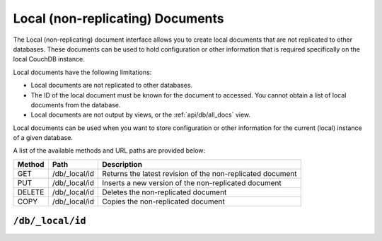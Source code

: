 .. Licensed under the Apache License, Version 2.0 (the "License"); you may not
.. use this file except in compliance with the License. You may obtain a copy of
.. the License at
..
..   http://www.apache.org/licenses/LICENSE-2.0
..
.. Unless required by applicable law or agreed to in writing, software
.. distributed under the License is distributed on an "AS IS" BASIS, WITHOUT
.. WARRANTIES OR CONDITIONS OF ANY KIND, either express or implied. See the
.. License for the specific language governing permissions and limitations under
.. the License.

.. _api/local:

=================================
Local (non-replicating) Documents
=================================

The Local (non-replicating) document interface allows you to create
local documents that are not replicated to other databases. These
documents can be used to hold configuration or other information that is
required specifically on the local CouchDB instance.

Local documents have the following limitations:

-  Local documents are not replicated to other databases.

-  The ID of the local document must be known for the document to
   accessed. You cannot obtain a list of local documents from the
   database.

-  Local documents are not output by views, or the :ref:`api/db/all_docs` view.

Local documents can be used when you want to store configuration or
other information for the current (local) instance of a given database.

A list of the available methods and URL paths are provided below:

+--------+-------------------------+-------------------------------------------+
| Method | Path                    | Description                               |
+========+=========================+===========================================+
| GET    | /db/_local/id           | Returns the latest revision of the        |
|        |                         | non-replicated document                   |
+--------+-------------------------+-------------------------------------------+
| PUT    | /db/_local/id           | Inserts a new version of the              |
|        |                         | non-replicated document                   |
+--------+-------------------------+-------------------------------------------+
| DELETE | /db/_local/id           | Deletes the non-replicated document       |
+--------+-------------------------+-------------------------------------------+
| COPY   | /db/_local/id           | Copies the non-replicated document        |
+--------+-------------------------+-------------------------------------------+


.. _api/local/doc:

``/db/_local/id``
========================

.. http:get:: /{db}/_local/{docid}
   :synopsis: Returns the latest revision of the local document

   Gets the specified local document. The semantics are identical to
   accessing a standard document in the specified database, except that the
   document is not replicated. See :get:`/{db}/{docid}`.

.. http:put:: /{db}/_local/{docid}
   :synopsis: Inserts a new version of the local document

   Stores the specified local document. The semantics are identical to
   storing a standard document in the specified database, except that the
   document is not replicated. See :put:`/{db}/{docid}`.

.. http:delete:: /{db}/_local/{docid}
   :synopsis: Deletes the local document

   Deletes the specified local document. The semantics are identical to
   deleting a standard document in the specified database, except that the
   document is not replicated. See :delete:`/{db}/{docid}`.

.. http:copy:: /{db}/_local/{docid}
   :synopsis: Copies the local document within the same database

   Copies the specified local document. The semantics are identical to
   copying a standard document in the specified database, except that the
   document is not replicated. See :copy:`/{db}/{docid}`.
